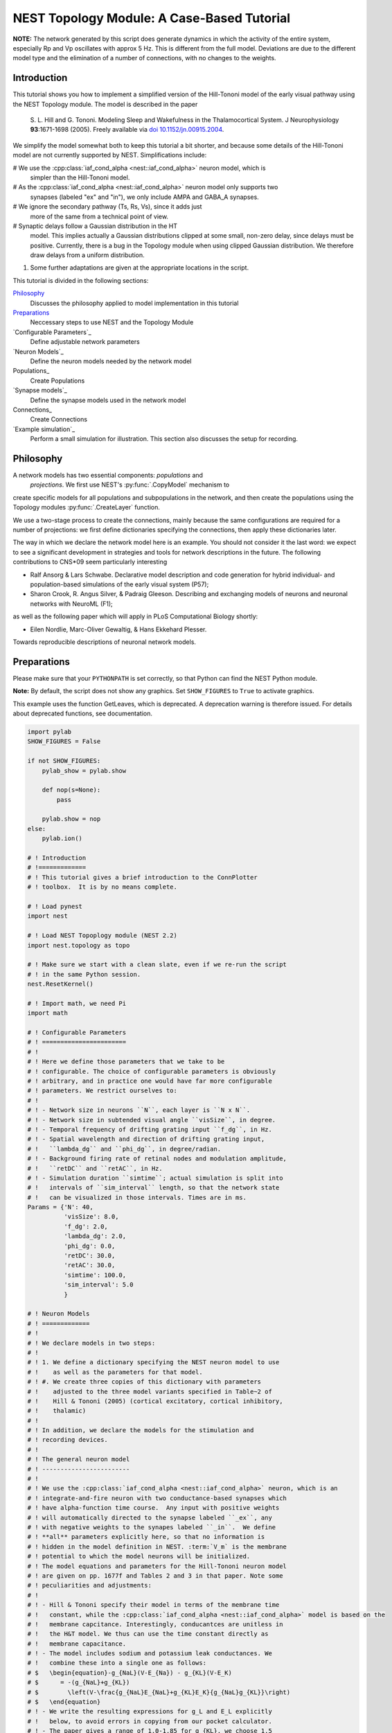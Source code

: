 

.. _sphx_glr_auto_examples_hill_tononi_Vp.py:


NEST Topology Module: A Case-Based Tutorial
===========================================


**NOTE:** The network generated by this script does generate
dynamics in which the activity of the entire system, especially
Rp and Vp oscillates with approx 5 Hz. This is different from
the full model. Deviations are due to the different model type
and the elimination of a number of connections, with no changes
to the weights.

Introduction
------------

This tutorial shows you how to implement a simplified version of the
Hill-Tononi model of the early visual pathway using the NEST Topology
module.  The model is described in the paper

  S. L. Hill and G. Tononi.
  Modeling Sleep and Wakefulness in the Thalamocortical System.
  J Neurophysiology **93**:1671-1698 (2005).
  Freely available via `doi 10.1152/jn.00915.2004
  <http://dx.doi.org/10.1152/jn.00915.2004>`_.

We simplify the model somewhat both to keep this tutorial a bit
shorter, and because some details of the Hill-Tononi model are not
currently supported by NEST. Simplifications include:

#  We use the :cpp:class:`iaf_cond_alpha <nest::iaf_cond_alpha>` neuron model, which is
   simpler than the Hill-Tononi model.

#  As the :cpp:class:`iaf_cond_alpha <nest::iaf_cond_alpha>` neuron model only supports two
   synapses (labeled "ex" and "in"), we only include AMPA and
   GABA_A synapses.

#  We ignore the secondary pathway (Ts, Rs, Vs), since it adds just
   more of the same from a technical point of view.

#  Synaptic delays follow a Gaussian distribution in the HT
   model. This implies actually a Gaussian distributions clipped at
   some small, non-zero delay, since delays must be
   positive. Currently, there is a bug in the Topology module when
   using clipped Gaussian distribution. We therefore draw delays from a
   uniform distribution.

#. Some further adaptations are given at the appropriate locations in
   the script.

This tutorial is divided in the following sections:

Philosophy_
   Discusses the philosophy applied to model implementation in this
   tutorial

Preparations_
   Neccessary steps to use NEST and the Topology Module

`Configurable Parameters`_
   Define adjustable network parameters

`Neuron Models`_
   Define the neuron models needed by the network model

Populations_
   Create Populations

`Synapse models`_
   Define the synapse models used in the network model

Connections_
   Create Connections

`Example simulation`_
   Perform a small simulation for illustration. This
   section also discusses the setup for recording.

Philosophy
----------

A network models has two essential components: *populations* and
 *projections*.  We first use NEST's :py:func:`.CopyModel` mechanism to
create specific models for all populations and subpopulations in
the network, and then create the populations using the Topology
modules :py:func:`.CreateLayer` function.

We use a two-stage process to create the connections, mainly
because the same configurations are required for a number of
projections: we first define dictionaries specifying the
connections, then apply these dictionaries later.

The way in which we declare the network model here is an
example. You should not consider it the last word: we expect to see
a significant development in strategies and tools for network
descriptions in the future. The following contributions to CNS\*09
seem particularly interesting

- Ralf Ansorg & Lars Schwabe. Declarative model description and
  code generation for hybrid individual- and population-based
  simulations of the early visual system (P57);
- Sharon Crook, R. Angus Silver, & Padraig Gleeson. Describing
  and exchanging models of neurons and neuronal networks with
  NeuroML (F1);

as well as the following paper which will apply in PLoS
Computational Biology shortly:

- Eilen Nordlie, Marc-Oliver Gewaltig, & Hans Ekkehard Plesser.
Towards reproducible descriptions of neuronal network models.

Preparations
------------

Please make sure that your ``PYTHONPATH`` is set correctly, so
that Python can find the NEST Python module.

**Note:** By default, the script does not show any graphics.
Set ``SHOW_FIGURES`` to ``True`` to activate graphics.

This example uses the function GetLeaves, which is deprecated. A
deprecation warning is therefore issued. For details about deprecated
functions, see documentation.



.. code-block:: python


    import pylab
    SHOW_FIGURES = False

    if not SHOW_FIGURES:
        pylab_show = pylab.show

        def nop(s=None):
            pass

        pylab.show = nop
    else:
        pylab.ion()

    # ! Introduction
    # !=============
    # ! This tutorial gives a brief introduction to the ConnPlotter
    # ! toolbox.  It is by no means complete.

    # ! Load pynest
    import nest

    # ! Load NEST Topoplogy module (NEST 2.2)
    import nest.topology as topo

    # ! Make sure we start with a clean slate, even if we re-run the script
    # ! in the same Python session.
    nest.ResetKernel()

    # ! Import math, we need Pi
    import math

    # ! Configurable Parameters
    # ! =======================
    # !
    # ! Here we define those parameters that we take to be
    # ! configurable. The choice of configurable parameters is obviously
    # ! arbitrary, and in practice one would have far more configurable
    # ! parameters. We restrict ourselves to:
    # !
    # ! - Network size in neurons ``N``, each layer is ``N x N``.
    # ! - Network size in subtended visual angle ``visSize``, in degree.
    # ! - Temporal frequency of drifting grating input ``f_dg``, in Hz.
    # ! - Spatial wavelength and direction of drifting grating input,
    # !   ``lambda_dg`` and ``phi_dg``, in degree/radian.
    # ! - Background firing rate of retinal nodes and modulation amplitude,
    # !   ``retDC`` and ``retAC``, in Hz.
    # ! - Simulation duration ``simtime``; actual simulation is split into
    # !   intervals of ``sim_interval`` length, so that the network state
    # !   can be visualized in those intervals. Times are in ms.
    Params = {'N': 40,
              'visSize': 8.0,
              'f_dg': 2.0,
              'lambda_dg': 2.0,
              'phi_dg': 0.0,
              'retDC': 30.0,
              'retAC': 30.0,
              'simtime': 100.0,
              'sim_interval': 5.0
              }

    # ! Neuron Models
    # ! =============
    # !
    # ! We declare models in two steps:
    # !
    # ! 1. We define a dictionary specifying the NEST neuron model to use
    # !    as well as the parameters for that model.
    # ! #. We create three copies of this dictionary with parameters
    # !    adjusted to the three model variants specified in Table~2 of
    # !    Hill & Tononi (2005) (cortical excitatory, cortical inhibitory,
    # !    thalamic)
    # !
    # ! In addition, we declare the models for the stimulation and
    # ! recording devices.
    # !
    # ! The general neuron model
    # ! ------------------------
    # !
    # ! We use the :cpp:class:`iaf_cond_alpha <nest::iaf_cond_alpha>` neuron, which is an
    # ! integrate-and-fire neuron with two conductance-based synapses which
    # ! have alpha-function time course.  Any input with positive weights
    # ! will automatically directed to the synapse labeled ``_ex``, any
    # ! with negative weights to the synapes labeled ``_in``.  We define
    # ! **all** parameters explicitly here, so that no information is
    # ! hidden in the model definition in NEST. :term:`V_m` is the membrane
    # ! potential to which the model neurons will be initialized.
    # ! The model equations and parameters for the Hill-Tononi neuron model
    # ! are given on pp. 1677f and Tables 2 and 3 in that paper. Note some
    # ! peculiarities and adjustments:
    # !
    # ! - Hill & Tononi specify their model in terms of the membrane time
    # !   constant, while the :cpp:class:`iaf_cond_alpha <nest::iaf_cond_alpha>` model is based on the
    # !   membrane capcitance. Interestingly, conducantces are unitless in
    # !   the H&T model. We thus can use the time constant directly as
    # !   membrane capacitance.
    # ! - The model includes sodium and potassium leak conductances. We
    # !   combine these into a single one as follows:
    # $   \begin{equation}-g_{NaL}(V-E_{Na}) - g_{KL}(V-E_K)
    # $      = -(g_{NaL}+g_{KL})
    # $        \left(V-\frac{g_{NaL}E_{NaL}+g_{KL}E_K}{g_{NaL}g_{KL}}\right)
    # $   \end{equation}
    # ! - We write the resulting expressions for g_L and E_L explicitly
    # !   below, to avoid errors in copying from our pocket calculator.
    # ! - The paper gives a range of 1.0-1.85 for g_{KL}, we choose 1.5
    # !   here.
    # ! - The Hill-Tononi model has no explicit reset or refractory
    # !   time. We arbitrarily set V_reset and t_ref.
    # ! - The paper uses double exponential time courses for the synaptic
    # !   conductances, with separate time constants for the rising and
    # !   fallings flanks. Alpha functions have only a single time
    # !   constant: we use twice the rising time constant given by Hill and
    # !   Tononi.
    # ! - In the general model below, we use the values for the cortical
    # !   excitatory cells as defaults. Values will then be adapted below.
    # !
    nest.CopyModel('iaf_cond_alpha', 'NeuronModel',
                   params={'C_m': 16.0,
                           'E_L': (0.2 * 30.0 + 1.5 * -90.0) / (0.2 + 1.5),
                           'g_L': 0.2 + 1.5,
                           'E_ex': 0.0,
                           'E_in': -70.0,
                           'V_reset': -60.0,
                           'V_th': -51.0,
                           't_ref': 2.0,
                           'tau_syn_ex': 1.0,
                           'tau_syn_in': 2.0,
                           'I_e': 0.0,
                           'V_m': -70.0})

    # ! Adaptation of models for different populations
    # ! ----------------------------------------------

    # ! We must copy the `NeuronModel` dictionary explicitly, otherwise
    # ! Python would just create a reference.

    # ! Cortical excitatory cells
    # ! .........................
    # ! Parameters are the same as above, so we need not adapt anything
    nest.CopyModel('NeuronModel', 'CtxExNeuron')

    # ! Cortical inhibitory cells
    # ! .........................
    nest.CopyModel('NeuronModel', 'CtxInNeuron',
                   params={'C_m': 8.0,
                           'V_th': -53.0,
                           't_ref': 1.0})

    # ! Thalamic cells
    # ! ..............
    nest.CopyModel('NeuronModel', 'ThalamicNeuron',
                   params={'C_m': 8.0,
                           'V_th': -53.0,
                           't_ref': 1.0,
                           'E_in': -80.0})


    # ! Input generating nodes
    # ! ----------------------

    # ! Input is generated by sinusoidally modulate Poisson generators,
    # ! organized in a square layer of retina nodes. These nodes require a
    # ! slightly more complicated initialization than all other elements of
    # ! the network:
    # !
    # ! - Average firing rate ``rate``, firing rate modulation depth ``amplitude``,
    # !   and temporal modulation frequency :term:`frequency` are the same for all
    # !   retinal nodes and are set directly below.
    # ! - The temporal phase ``phase`` of each node depends on its position in
    # !   the grating and can only be assigned after the retinal layer has
    # !   been created. We therefore specify a function for initalizing the
    # !   ``phase``. This function will be called for each node.
    def phaseInit(pos, lam, alpha):
        '''Initializer function for phase of drifting grating nodes.

           pos  : position (x,y) of node, in degree
           lam  : wavelength of grating, in degree
           alpha: angle of grating in radian, zero is horizontal

           Returns number to be used as phase of sinusoidal Poisson generator.
        '''
        return 360.0 / lam * (math.cos(alpha) * pos[0] + math.sin(alpha) * pos[1])


    nest.CopyModel('sinusoidal_poisson_generator', 'RetinaNode',
                   params={'amplitude': Params['retAC'],
                           'rate': Params['retDC'],
                           'frequency': Params['f_dg'],
                           'phase': 0.0,
                           'individual_spike_trains': False})

    # ! Recording nodes
    # ! ---------------

    # ! We use the new :cpp:class:`multimeter <nest::multimeter>` device for recording from the model
    # ! neurons. At present, :cpp:class:`iaf_cond_alpha <nest::iaf_cond_alpha>` is one of few models
    # ! supporting :cpp:class:`multimeter <nest::multimeter>` recording.  Support for more models will
    # ! be added soon; until then, you need to use ``voltmeter`` to record
    # ! from other models.
    # !
    # ! We configure multimeter to record membrane potential to membrane
    # ! potential at certain intervals to memory only. We record the GID of
    # ! the recorded neurons, but not the time.
    nest.CopyModel('multimeter', 'RecordingNode',
                   params={'interval': Params['sim_interval'],
                           'record_from': ['V_m'],
                           'record_to': ['memory'],
                           'withgid': True,
                           'withtime': False})

    # ! Populations
    # ! ===========

    # ! We now create the neuron populations in the model, again in the
    # ! form of Python dictionaries. We define them in order from eye via
    # ! thalamus to cortex.
    # !
    # ! We first define a dictionary defining common properties for all
    # ! populations
    layerProps = {'rows': Params['N'],
                  'columns': Params['N'],
                  'extent': [Params['visSize'], Params['visSize']],
                  'edge_wrap': True}
    # ! This dictionary does not yet specify the elements to put into the
    # ! layer, since they will differ from layer to layer. We will add them
    # ! below by updating the `elements` dictionary entry for each
    # ! population.

    # ! Retina
    # ! ------
    layerProps.update({'elements': 'RetinaNode'})
    retina = topo.CreateLayer(layerProps)

    # retina_leaves is a work-around until NEST 3.0 is released
    retina_leaves = nest.GetLeaves(retina)[0]

    # ! Now set phases of retinal oscillators; we use a list comprehension instead
    # ! of a loop.
    [nest.SetStatus([n], {"phase": phaseInit(topo.GetPosition([n])[0],
                                             Params["lambda_dg"],
                                             Params["phi_dg"])})
     for n in retina_leaves]

    # ! Thalamus
    # ! --------

    # ! We first introduce specific neuron models for the thalamic relay
    # ! cells and interneurons. These have identical properties, but by
    # ! treating them as different models, we can address them specifically
    # ! when building connections.
    # !
    # ! We use a list comprehension to do the model copies.
    [nest.CopyModel('ThalamicNeuron', SpecificModel) for SpecificModel in
     ('TpRelay', 'TpInter')]

    # ! Now we can create the layer, with one relay cell and one
    # ! interneuron per location:
    layerProps.update({'elements': ['TpRelay', 'TpInter']})
    Tp = topo.CreateLayer(layerProps)

    # ! Reticular nucleus
    # ! -----------------
    # ! We follow the same approach as above, even though we have only a
    # ! single neuron in each location.
    [nest.CopyModel('ThalamicNeuron', SpecificModel) for SpecificModel in
     ('RpNeuron',)]
    layerProps.update({'elements': 'RpNeuron'})
    Rp = topo.CreateLayer(layerProps)

    # ! Primary visual cortex
    # ! ---------------------

    # ! We follow again the same approach. We differentiate neuron types
    # ! between layers and between pyramidal cells and interneurons. At
    # ! each location, there are two pyramidal cells and one interneuron in
    # ! each of layers 2-3, 4, and 5-6. Finally, we need to differentiate
    # ! between vertically and horizontally tuned populations. When creating
    # ! the populations, we create the vertically and the horizontally
    # ! tuned populations as separate populations.

    # ! We use list comprehesions to create all neuron types:
    [nest.CopyModel('CtxExNeuron', layer + 'pyr')
     for layer in ('L23', 'L4', 'L56')]
    [nest.CopyModel('CtxInNeuron', layer + 'in')
     for layer in ('L23', 'L4', 'L56')]

    # ! Now we can create the populations, suffixes h and v indicate tuning
    layerProps.update({'elements': ['L23pyr', 2, 'L23in', 1,
                                    'L4pyr', 2, 'L4in', 1,
                                    'L56pyr', 2, 'L56in', 1]})
    Vp_h = topo.CreateLayer(layerProps)
    Vp_v = topo.CreateLayer(layerProps)

    # ! Collect all populations
    # ! -----------------------

    # ! For reference purposes, e.g., printing, we collect all populations
    # ! in a tuple:
    populations = (retina, Tp, Rp, Vp_h, Vp_v)

    # ! Inspection
    # ! ----------

    # ! We can now look at the network using `PrintNetwork`:
    nest.PrintNetwork()

    # ! We can also try to plot a single layer in a network. For
    # ! simplicity, we use Rp, which has only a single neuron per position.
    topo.PlotLayer(Rp)
    pylab.title('Layer Rp')
    pylab.show()

    # ! Synapse models
    # ! ==============

    # ! Actual synapse dynamics, e.g., properties such as the synaptic time
    # ! course, time constants, reversal potentials, are properties of
    # ! neuron models in NEST and we set them in section `Neuron models`_
    # ! above. When we refer to *synapse models* in NEST, we actually mean
    # ! connectors which store information about connection weights and
    # ! delays, as well as port numbers at the target neuron (``rport``)
    # ! and implement synaptic plasticity. The latter two aspects are not
    # ! relevant here.
    # !
    # ! We just use NEST's ``static_synapse`` connector but copy it to
    # ! synapse models ``AMPA`` and ``GABA_A`` for the sake of
    # ! explicitness. Weights and delays are set as needed in section
    # ! `Connections`_ below, as they are different from projection to
    # ! projection. De facto, the sign of the synaptic weight decides
    # ! whether input via a connection is handle by the ``_ex`` or the
    # ! ``_in`` synapse.
    nest.CopyModel('static_synapse', 'AMPA')
    nest.CopyModel('static_synapse', 'GABA_A')

    # ! Connections
    # ! ====================

    # ! Building connections is the most complex part of network
    # ! construction. Connections are specified in Table 1 in the
    # ! Hill-Tononi paper. As pointed out above, we only consider AMPA and
    # ! GABA_A synapses here.  Adding other synapses is tedious work, but
    # ! should pose no new principal challenges. We also use a uniform in
    # ! stead of a Gaussian distribution for the weights.
    # !
    # ! The model has two identical primary visual cortex populations,
    # ! ``Vp_v`` and ``Vp_h``, tuned to vertical and horizonal gratings,
    # ! respectively. The *only* difference in the connection patterns
    # ! between the two populations is the thalamocortical input to layers
    # ! L4 and L5-6 is from a population of 8x2 and 2x8 grid locations,
    # ! respectively. Furthermore, inhibitory connection in cortex go to
    # ! the opposing orientation population as to the own.
    # !
    # ! To save us a lot of code doubling, we thus defined properties
    # ! dictionaries for all connections first and then use this to connect
    # ! both populations. We follow the subdivision of connections as in
    # ! the Hill & Tononi paper.
    # !
    # ! **Note:** Hill & Tononi state that their model spans 8 degrees of
    # ! visual angle and stimuli are specified according to this. On the
    # ! other hand, all connection patterns are defined in terms of cell
    # ! grid positions. Since the NEST Topology Module defines connection
    # ! patterns in terms of the extent given in degrees, we need to apply
    # ! the following scaling factor to all lengths in connections:
    dpc = Params['visSize'] / (Params['N'] - 1)

    # ! We will collect all same-orientation cortico-cortical connections in
    ccConnections = []
    # ! the cross-orientation cortico-cortical connections in
    ccxConnections = []
    # ! and all cortico-thalamic connections in
    ctConnections = []

    # ! Horizontal intralaminar
    # ! -----------------------
    # ! *Note:* "Horizontal" means "within the same cortical layer" in this
    # ! case.
    # !
    # ! We first define a dictionary with the (most) common properties for
    # ! horizontal intralaminar connection. We then create copies in which
    # ! we adapt those values that need adapting, and
    horIntraBase = {"connection_type": "divergent",
                    "synapse_model": "AMPA",
                    "mask": {"circular": {"radius": 12.0 * dpc}},
                    "kernel": {"gaussian": {"p_center": 0.05, "sigma": 7.5 * dpc}},
                    "weights": 1.0,
                    "delays": {"uniform": {"min": 1.75, "max": 2.25}}}

    # ! We use a loop to do the for for us. The loop runs over a list of
    # ! dictionaries with all values that need updating
    for conn in [{"sources": {"model": "L23pyr"}, "targets": {"model": "L23pyr"}},
                 {"sources": {"model": "L23pyr"}, "targets": {"model": "L23in"}},
                 {"sources": {"model": "L4pyr"}, "targets": {"model": "L4pyr"},
                  "mask": {"circular": {"radius": 7.0 * dpc}}},
                 {"sources": {"model": "L4pyr"}, "targets": {"model": "L4in"},
                  "mask": {"circular": {"radius": 7.0 * dpc}}},
                 {"sources": {"model": "L56pyr"}, "targets": {"model": "L56pyr"}},
                 {"sources": {"model": "L56pyr"}, "targets": {"model": "L56in"}}]:
        ndict = horIntraBase.copy()
        ndict.update(conn)
        ccConnections.append(ndict)

    # ! Vertical intralaminar
    # ! -----------------------
    # ! *Note:* "Vertical" means "between cortical layers" in this
    # ! case.
    # !
    # ! We proceed as above.
    verIntraBase = {"connection_type": "divergent",
                    "synapse_model": "AMPA",
                    "mask": {"circular": {"radius": 2.0 * dpc}},
                    "kernel": {"gaussian": {"p_center": 1.0, "sigma": 7.5 * dpc}},
                    "weights": 2.0,
                    "delays": {"uniform": {"min": 1.75, "max": 2.25}}}

    for conn in [{"sources": {"model": "L23pyr"}, "targets": {"model": "L56pyr"},
                  "weights": 1.0},
                 {"sources": {"model": "L23pyr"}, "targets": {"model": "L23in"},
                  "weights": 1.0},
                 {"sources": {"model": "L4pyr"}, "targets": {"model": "L23pyr"}},
                 {"sources": {"model": "L4pyr"}, "targets": {"model": "L23in"}},
                 {"sources": {"model": "L56pyr"}, "targets": {"model": "L23pyr"}},
                 {"sources": {"model": "L56pyr"}, "targets": {"model": "L23in"}},
                 {"sources": {"model": "L56pyr"}, "targets": {"model": "L4pyr"}},
                 {"sources": {"model": "L56pyr"}, "targets": {"model": "L4in"}}]:
        ndict = verIntraBase.copy()
        ndict.update(conn)
        ccConnections.append(ndict)

    # ! Intracortical inhibitory
    # ! ------------------------
    # !
    # ! We proceed as above, with the following difference: each connection
    # ! is added to the same-orientation and the cross-orientation list of
    # ! connections.
    # !
    # ! **Note:** Weights increased from -1.0 to -2.0, to make up for missing GabaB
    # !
    # ! Note that we have to specify the **weight with negative sign** to make
    # ! the connections inhibitory.
    intraInhBase = {"connection_type": "divergent",
                    "synapse_model": "GABA_A",
                    "mask": {"circular": {"radius": 7.0 * dpc}},
                    "kernel": {"gaussian": {"p_center": 0.25, "sigma": 7.5 * dpc}},
                    "weights": -2.0,
                    "delays": {"uniform": {"min": 1.75, "max": 2.25}}}

    # ! We use a loop to do the for for us. The loop runs over a list of
    # ! dictionaries with all values that need updating
    for conn in [{"sources": {"model": "L23in"}, "targets": {"model": "L23pyr"}},
                 {"sources": {"model": "L23in"}, "targets": {"model": "L23in"}},
                 {"sources": {"model": "L4in"}, "targets": {"model": "L4pyr"}},
                 {"sources": {"model": "L4in"}, "targets": {"model": "L4in"}},
                 {"sources": {"model": "L56in"}, "targets": {"model": "L56pyr"}},
                 {"sources": {"model": "L56in"}, "targets": {"model": "L56in"}}]:
        ndict = intraInhBase.copy()
        ndict.update(conn)
        ccConnections.append(ndict)
        ccxConnections.append(ndict)

    # ! Corticothalamic
    # ! ---------------
    corThalBase = {"connection_type": "divergent",
                   "synapse_model": "AMPA",
                   "mask": {"circular": {"radius": 5.0 * dpc}},
                   "kernel": {"gaussian": {"p_center": 0.5, "sigma": 7.5 * dpc}},
                   "weights": 1.0,
                   "delays": {"uniform": {"min": 7.5, "max": 8.5}}}

    # ! We use a loop to do the for for us. The loop runs over a list of
    # ! dictionaries with all values that need updating
    for conn in [{"sources": {"model": "L56pyr"},
                  "targets": {"model": "TpRelay"}},
                 {"sources": {"model": "L56pyr"},
                  "targets": {"model": "TpInter"}}]:
        ndict = intraInhBase.copy()
        ndict.update(conn)
        ctConnections.append(ndict)

    # ! Corticoreticular
    # ! ----------------

    # ! In this case, there is only a single connection, so we write the
    # ! dictionary itself; it is very similar to the corThalBase, and to
    # ! show that, we copy first, then update. We need no ``targets`` entry,
    # ! since Rp has only one neuron per location.
    corRet = corThalBase.copy()
    corRet.update({"sources": {"model": "L56pyr"}, "weights": 2.5})

    # ! Build all connections beginning in cortex
    # ! -----------------------------------------

    # ! Cortico-cortical, same orientation
    print("Connecting: cortico-cortical, same orientation")
    [topo.ConnectLayers(Vp_h, Vp_h, conn) for conn in ccConnections]
    [topo.ConnectLayers(Vp_v, Vp_v, conn) for conn in ccConnections]

    # ! Cortico-cortical, cross-orientation
    print("Connecting: cortico-cortical, other orientation")
    [topo.ConnectLayers(Vp_h, Vp_v, conn) for conn in ccxConnections]
    [topo.ConnectLayers(Vp_v, Vp_h, conn) for conn in ccxConnections]

    # ! Cortico-thalamic connections
    print("Connecting: cortico-thalamic")
    [topo.ConnectLayers(Vp_h, Tp, conn) for conn in ctConnections]
    [topo.ConnectLayers(Vp_v, Tp, conn) for conn in ctConnections]
    topo.ConnectLayers(Vp_h, Rp, corRet)
    topo.ConnectLayers(Vp_v, Rp, corRet)

    # ! Thalamo-cortical connections
    # ! ----------------------------

    # ! **Note:** According to the text on p. 1674, bottom right, of
    # ! the Hill & Tononi paper, thalamocortical connections are
    # ! created by selecting from the thalamic population for each
    # ! L4 pyramidal cell, ie, are *convergent* connections.
    # !
    # ! We first handle the rectangular thalamocortical connections.
    thalCorRect = {"connection_type": "convergent",
                   "sources": {"model": "TpRelay"},
                   "synapse_model": "AMPA",
                   "weights": 5.0,
                   "delays": {"uniform": {"min": 2.75, "max": 3.25}}}

    print("Connecting: thalamo-cortical")

    # ! Horizontally tuned
    thalCorRect.update(
        {"mask": {"rectangular": {"lower_left": [-4.0 * dpc, -1.0 * dpc],
                                  "upper_right": [4.0 * dpc, 1.0 * dpc]}}})
    for conn in [{"targets": {"model": "L4pyr"}, "kernel": 0.5},
                 {"targets": {"model": "L56pyr"}, "kernel": 0.3}]:
        thalCorRect.update(conn)
        topo.ConnectLayers(Tp, Vp_h, thalCorRect)

    # ! Vertically tuned
    thalCorRect.update(
        {"mask": {"rectangular": {"lower_left": [-1.0 * dpc, -4.0 * dpc],
                                  "upper_right": [1.0 * dpc, 4.0 * dpc]}}})
    for conn in [{"targets": {"model": "L4pyr"}, "kernel": 0.5},
                 {"targets": {"model": "L56pyr"}, "kernel": 0.3}]:
        thalCorRect.update(conn)
        topo.ConnectLayers(Tp, Vp_v, thalCorRect)

    # ! Diffuse connections
    thalCorDiff = {"connection_type": "convergent",
                   "sources": {"model": "TpRelay"},
                   "synapse_model": "AMPA",
                   "weights": 5.0,
                   "mask": {"circular": {"radius": 5.0 * dpc}},
                   "kernel": {"gaussian": {"p_center": 0.1, "sigma": 7.5 * dpc}},
                   "delays": {"uniform": {"min": 2.75, "max": 3.25}}}

    for conn in [{"targets": {"model": "L4pyr"}},
                 {"targets": {"model": "L56pyr"}}]:
        thalCorDiff.update(conn)
        topo.ConnectLayers(Tp, Vp_h, thalCorDiff)
        topo.ConnectLayers(Tp, Vp_v, thalCorDiff)

    # ! Thalamic connections
    # ! --------------------

    # ! Connections inside thalamus, including Rp
    # !
    # ! *Note:* In Hill & Tononi, the inhibition between Rp cells is mediated by
    # ! GABA_B receptors. We use GABA_A receptors here to provide some
    # ! self-dampening of Rp.
    # !
    # ! **Note:** The following code had a serious bug in v. 0.1: During the first
    # ! iteration of the loop, "synapse_model" and "weights" were set to "AMPA" and
    # !  "0.1", respectively and remained unchanged, so that all connections were
    # ! created as excitatory connections, even though they should have been
    # ! inhibitory. We now specify synapse_model and weight explicitly for each
    # ! connection to avoid this.

    thalBase = {"connection_type": "divergent",
                "delays": {"uniform": {"min": 1.75, "max": 2.25}}}

    print("Connecting: intra-thalamic")

    for src, tgt, conn in [(Tp, Rp, {"sources": {"model": "TpRelay"},
                                     "synapse_model": "AMPA",
                                     "mask": {"circular": {"radius": 2.0 * dpc}},
                                     "kernel": {"gaussian": {"p_center": 1.0,
                                                             "sigma": 7.5 * dpc}},
                                     "weights": 2.0}),
                           (Tp, Tp, {"sources": {"model": "TpInter"},
                                     "targets": {"model": "TpRelay"},
                                     "synapse_model": "GABA_A",
                                     "weights": -1.0,
                                     "mask": {"circular": {"radius": 2.0 * dpc}},
                                     "kernel": {"gaussian":
                                                {"p_center": 0.25,
                                                 "sigma": 7.5 * dpc}}}),
                           (Tp, Tp, {"sources": {"model": "TpInter"},
                                     "targets": {"model": "TpInter"},
                                     "synapse_model": "GABA_A",
                                     "weights": -1.0,
                                     "mask": {"circular": {"radius": 2.0 * dpc}},
                                     "kernel": {"gaussian":
                                                {"p_center": 0.25,
                                                 "sigma": 7.5 * dpc}}}),
                           (Rp, Tp, {"targets": {"model": "TpRelay"},
                                     "synapse_model": "GABA_A",
                                     "weights": -1.0,
                                     "mask": {"circular": {"radius": 12.0 * dpc}},
                                     "kernel": {"gaussian":
                                                {"p_center": 0.15,
                                                 "sigma": 7.5 * dpc}}}),
                           (Rp, Tp, {"targets": {"model": "TpInter"},
                                     "synapse_model": "GABA_A",
                                     "weights": -1.0,
                                     "mask": {"circular": {"radius": 12.0 * dpc}},
                                     "kernel": {"gaussian":
                                                {"p_center": 0.15,
                                                 "sigma": 7.5 * dpc}}}),
                           (Rp, Rp, {"targets": {"model": "RpNeuron"},
                                     "synapse_model": "GABA_A",
                                     "weights": -1.0,
                                     "mask": {"circular": {"radius": 12.0 * dpc}},
                                     "kernel": {"gaussian":
                                                {"p_center": 0.5,
                                                 "sigma": 7.5 * dpc}}})]:
        thalBase.update(conn)
        topo.ConnectLayers(src, tgt, thalBase)

    # ! Thalamic input
    # ! --------------

    # ! Input to the thalamus from the retina.
    # !
    # ! **Note:** Hill & Tononi specify a delay of 0 ms for this connection.
    # ! We use 1 ms here.
    retThal = {"connection_type": "divergent",
               "synapse_model": "AMPA",
               "mask": {"circular": {"radius": 1.0 * dpc}},
               "kernel": {"gaussian": {"p_center": 0.75, "sigma": 2.5 * dpc}},
               "weights": 10.0,
               "delays": 1.0}

    print("Connecting: retino-thalamic")

    for conn in [{"targets": {"model": "TpRelay"}},
                 {"targets": {"model": "TpInter"}}]:
        retThal.update(conn)
        topo.ConnectLayers(retina, Tp, retThal)

    # ! Checks on connections
    # ! ---------------------

    # ! As a very simple check on the connections created, we inspect
    # ! the connections from the central node of various layers.

    # ! Connections from Retina to TpRelay
    topo.PlotTargets(topo.FindCenterElement(retina), Tp, 'TpRelay', 'AMPA')
    pylab.title('Connections Retina -> TpRelay')
    pylab.show()

    # ! Connections from TpRelay to L4pyr in Vp (horizontally tuned)
    topo.PlotTargets(topo.FindCenterElement(Tp), Vp_h, 'L4pyr', 'AMPA')
    pylab.title('Connections TpRelay -> Vp(h) L4pyr')
    pylab.show()

    # ! Connections from TpRelay to L4pyr in Vp (vertically tuned)
    topo.PlotTargets(topo.FindCenterElement(Tp), Vp_v, 'L4pyr', 'AMPA')
    pylab.title('Connections TpRelay -> Vp(v) L4pyr')
    pylab.show()

    # ! Recording devices
    # ! =================

    # ! This recording device setup is a bit makeshift. For each population
    # ! we want to record from, we create one :cpp:class:`multimeter <nest::multimeter>`, then select
    # ! all nodes of the right model from the target population and
    # ! connect. ``loc`` is the subplot location for the layer.
    print("Connecting: Recording devices")
    recorders = {}
    for name, loc, population, model in [('TpRelay', 1, Tp, 'TpRelay'),
                                         ('Rp', 2, Rp, 'RpNeuron'),
                                         ('Vp_v L4pyr', 3, Vp_v, 'L4pyr'),
                                         ('Vp_h L4pyr', 4, Vp_h, 'L4pyr')]:
        recorders[name] = (nest.Create('RecordingNode'), loc)
        # population_leaves is a work-around until NEST 3.0 is released
        population_leaves = nest.GetLeaves(population)[0]
        tgts = [nd for nd in population_leaves
                if nest.GetStatus([nd], 'model')[0] == model]
        nest.Connect(recorders[name][0], tgts)  # one recorder to all targets

    # ! Example simulation
    # ! ====================

    # ! This simulation is set up to create a step-wise visualization of
    # ! the membrane potential. To do so, we simulate ``sim_interval``
    # ! milliseconds at a time, then read out data from the multimeters,
    # ! clear data from the multimeters and plot the data as pseudocolor
    # ! plots.

    # ! show time during simulation
    nest.SetStatus([0], {'print_time': True})

    # ! lower and upper limits for color scale, for each of the four
    # ! populations recorded.
    vmn = [-80, -80, -80, -80]
    vmx = [-50, -50, -50, -50]

    nest.Simulate(Params['sim_interval'])

    # ! loop over simulation intervals
    for t in pylab.arange(Params['sim_interval'], Params['simtime'],
                          Params['sim_interval']):

        # do the simulation
        nest.Simulate(Params['sim_interval'])

        # clear figure and choose colormap
        pylab.clf()
        pylab.jet()

        # now plot data from each recorder in turn, assume four recorders
        for name, r in recorders.items():
            rec = r[0]
            sp = r[1]
            pylab.subplot(2, 2, sp)
            d = nest.GetStatus(rec)[0]['events']['V_m']

            if len(d) != Params['N'] ** 2:
                # cortical layer with two neurons in each location, take average
                d = 0.5 * (d[::2] + d[1::2])

            # clear data from multimeter
            nest.SetStatus(rec, {'n_events': 0})
            pylab.imshow(pylab.reshape(d, (Params['N'], Params['N'])),
                         aspect='equal', interpolation='nearest',
                         extent=(0, Params['N'] + 1, 0, Params['N'] + 1),
                         vmin=vmn[sp - 1], vmax=vmx[sp - 1])
            pylab.colorbar()
            pylab.title(name + ', t = %6.1f ms' % nest.GetKernelStatus()['time'])

        pylab.draw()  # force drawing inside loop
        pylab.show()  # required by ``pyreport``

    # ! just for some information at the end
    print(nest.GetKernelStatus())

**Total running time of the script:** ( 0 minutes  0.000 seconds)



.. only :: html

 .. container:: sphx-glr-footer


  .. container:: sphx-glr-download

     :download:`Download Python source code: hill_tononi_Vp.py <hill_tononi_Vp.py>`



  .. container:: sphx-glr-download

     :download:`Download Jupyter notebook: hill_tononi_Vp.ipynb <hill_tononi_Vp.ipynb>`


.. only:: html

 .. rst-class:: sphx-glr-signature

    `Gallery generated by Sphinx-Gallery <https://sphinx-gallery.readthedocs.io>`_

